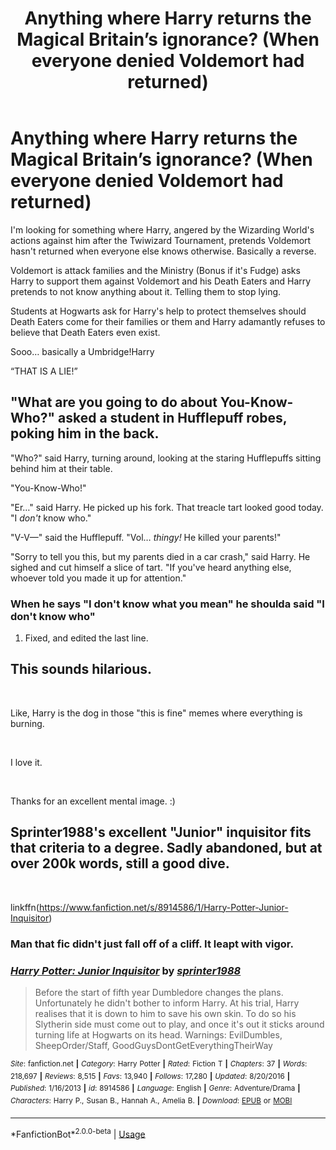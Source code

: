 #+TITLE: Anything where Harry returns the Magical Britain’s ignorance? (When everyone denied Voldemort had returned)

* Anything where Harry returns the Magical Britain’s ignorance? (When everyone denied Voldemort had returned)
:PROPERTIES:
:Author: IronVenerance
:Score: 57
:DateUnix: 1563051917.0
:DateShort: 2019-Jul-14
:FlairText: Request
:END:
I'm looking for something where Harry, angered by the Wizarding World's actions against him after the Twiwizard Tournament, pretends Voldemort hasn't returned when everyone else knows otherwise. Basically a reverse.

Voldemort is attack families and the Ministry (Bonus if it's Fudge) asks Harry to support them against Voldemort and his Death Eaters and Harry pretends to not know anything about it. Telling them to stop lying.

Students at Hogwarts ask for Harry's help to protect themselves should Death Eaters come for their families or them and Harry adamantly refuses to believe that Death Eaters even exist.

Sooo... basically a Umbridge!Harry

“THAT IS A LIE!”


** "What are you going to do about You-Know-Who?" asked a student in Hufflepuff robes, poking him in the back.

"Who?" said Harry, turning around, looking at the staring Hufflepuffs sitting behind him at their table.

"You-Know-Who!"

"Er..." said Harry. He picked up his fork. That treacle tart looked good today. "I /don't/ know who."

"V-V---" said the Hufflepuff. "Vol... /thingy!/ He killed your parents!"

"Sorry to tell you this, but my parents died in a car crash," said Harry. He sighed and cut himself a slice of tart. "If you've heard anything else, whoever told you made it up for attention."
:PROPERTIES:
:Author: 4ecks
:Score: 67
:DateUnix: 1563065653.0
:DateShort: 2019-Jul-14
:END:

*** When he says "I don't know what you mean" he shoulda said "I don't know who"
:PROPERTIES:
:Author: VCXXXXX
:Score: 23
:DateUnix: 1563068763.0
:DateShort: 2019-Jul-14
:END:

**** Fixed, and edited the last line.
:PROPERTIES:
:Author: 4ecks
:Score: 7
:DateUnix: 1563068964.0
:DateShort: 2019-Jul-14
:END:


** This sounds hilarious.

​

Like, Harry is the dog in those "this is fine" memes where everything is burning.

​

I love it.

​

Thanks for an excellent mental image. :)
:PROPERTIES:
:Author: lordyellowtail
:Score: 41
:DateUnix: 1563056603.0
:DateShort: 2019-Jul-14
:END:


** Sprinter1988's excellent "Junior" inquisitor fits that criteria to a degree. Sadly abandoned, but at over 200k words, still a good dive.

​

linkffn([[https://www.fanfiction.net/s/8914586/1/Harry-Potter-Junior-Inquisitor]])
:PROPERTIES:
:Author: richardjreidii
:Score: 8
:DateUnix: 1563073501.0
:DateShort: 2019-Jul-14
:END:

*** Man that fic didn't just fall off of a cliff. It leapt with vigor.
:PROPERTIES:
:Author: jeffala
:Score: 12
:DateUnix: 1563077707.0
:DateShort: 2019-Jul-14
:END:


*** [[https://www.fanfiction.net/s/8914586/1/][*/Harry Potter: Junior Inquisitor/*]] by [[https://www.fanfiction.net/u/2936579/sprinter1988][/sprinter1988/]]

#+begin_quote
  Before the start of fifth year Dumbledore changes the plans. Unfortunately he didn't bother to inform Harry. At his trial, Harry realises that it is down to him to save his own skin. To do so his Slytherin side must come out to play, and once it's out it sticks around turning life at Hogwarts on its head. Warnings: EvilDumbles, SheepOrder/Staff, GoodGuysDontGetEverythingTheirWay
#+end_quote

^{/Site/:} ^{fanfiction.net} ^{*|*} ^{/Category/:} ^{Harry} ^{Potter} ^{*|*} ^{/Rated/:} ^{Fiction} ^{T} ^{*|*} ^{/Chapters/:} ^{37} ^{*|*} ^{/Words/:} ^{218,697} ^{*|*} ^{/Reviews/:} ^{8,515} ^{*|*} ^{/Favs/:} ^{13,940} ^{*|*} ^{/Follows/:} ^{17,280} ^{*|*} ^{/Updated/:} ^{8/20/2016} ^{*|*} ^{/Published/:} ^{1/16/2013} ^{*|*} ^{/id/:} ^{8914586} ^{*|*} ^{/Language/:} ^{English} ^{*|*} ^{/Genre/:} ^{Adventure/Drama} ^{*|*} ^{/Characters/:} ^{Harry} ^{P.,} ^{Susan} ^{B.,} ^{Hannah} ^{A.,} ^{Amelia} ^{B.} ^{*|*} ^{/Download/:} ^{[[http://www.ff2ebook.com/old/ffn-bot/index.php?id=8914586&source=ff&filetype=epub][EPUB]]} ^{or} ^{[[http://www.ff2ebook.com/old/ffn-bot/index.php?id=8914586&source=ff&filetype=mobi][MOBI]]}

--------------

*FanfictionBot*^{2.0.0-beta} | [[https://github.com/tusing/reddit-ffn-bot/wiki/Usage][Usage]]
:PROPERTIES:
:Author: FanfictionBot
:Score: 3
:DateUnix: 1563073519.0
:DateShort: 2019-Jul-14
:END:
